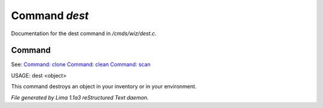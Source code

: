 Command *dest*
***************

Documentation for the dest command in */cmds/wiz/dest.c*.

Command
=======

See: `Command: clone <clone.html>`_ `Command: clean <clean.html>`_ `Command: scan <scan.html>`_ 

USAGE:  dest <object>

This command destroys an object in your inventory or in your environment.



*File generated by Lima 1.1a3 reStructured Text daemon.*

